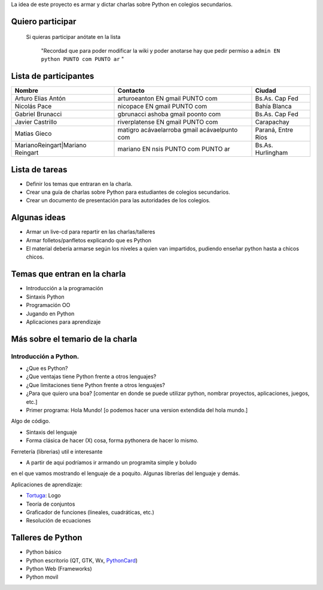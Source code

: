 .. title: Proyecto EduPython


La idea de este proyecto es armar y dictar charlas sobre Python  en colegios secundarios.

Quiero participar
-----------------

  Si quieras participar anótate en la lista

    "Recordad que para poder modificar la wiki y poder anotarse hay que pedir permiso a ``admin EN python PUNTO com PUNTO ar`` "

Lista de participantes
----------------------

.. csv-table::
    :header: Nombre,Contacto,Ciudad

    Arturo Elias Antón,arturoeanton EN gmail PUNTO com,Bs.As. Cap Fed
    Nicolás Pace,nicopace EN gmail PUNTO com,Bahía Blanca
    Gabriel Brunacci,gbrunacci ashoba gmail poonto com,Bs.As. Cap Fed
    Javier Castrillo,riverplatense EN gmail PUNTO com,Carapachay
    Matias Gieco,matigro acávaelarroba gmail acávaelpunto com,"Paraná, Entre Ríos"
    MarianoReingart|Mariano Reingart,mariano EN nsis PUNTO com PUNTO ar,Bs.As. Hurlingham


Lista de tareas
---------------

* Definir los temas que entraran en la charla.

* Crear una guía de charlas sobre Python para estudiantes de colegios secundarios.

* Crear un documento de presentación para las autoridades de los colegios.

Algunas ideas
-------------

* Armar un live-cd para repartir en las charlas/talleres

* Armar folletos/panfletos explicando que es Python

* El material debería armarse según los niveles a quien van impartidos, pudiendo enseñar python hasta a chicos chicos.

Temas que entran en la charla
-----------------------------

* Introducción a la programación

* Sintaxis Python

* Programación OO

* Jugando en Python

* Aplicaciones para aprendizaje

Más sobre el temario de la charla
---------------------------------

Introducción a Python.
~~~~~~~~~~~~~~~~~~~~~~

* ¿Que es Python?

* ¿Que ventajas tiene Python frente a otros lenguajes?

* ¿Que limitaciones tiene Python frente a otros lenguajes?

* ¿Para que quiero una boa? [comentar en donde se puede utilizar python, nombrar proyectos, aplicaciones, juegos, etc.]

* Primer programa: Hola Mundo! [o podemos hacer una version extendida del hola mundo.]

Algo de código.

* Sintaxis del lenguaje

* Forma clásica de hacer (X) cosa, forma pythonera de hacer lo mismo.

Ferretería (librerias) util e interesante

* A partir de aqui podríamos ir armando un programita simple y boludo

en el que vamos mostrando el lenguaje de a poquito. Algunas librerías del lenguaje y demás.

Aplicaciones de aprendizaje:

* Tortuga_: Logo

* Teoría de conjuntos

* Graficador de funciones (lineales, cuadráticas, etc.)

* Resolución de ecuaciones

Talleres de Python
------------------

* Python básico

* Python escritorio (QT, GTK, Wx, PythonCard_)

* Python Web (Frameworks)

* Python movil

.. ############################################################################



.. _Tortuga: http://pythoncard.sourceforge.net/samples/turtle.html


.. _pythoncard: /pythoncard
